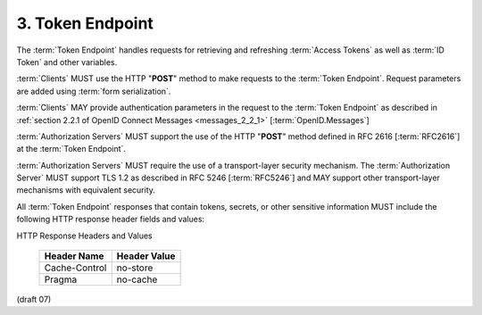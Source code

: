 3.  Token Endpoint
========================

The :term:`Token Endpoint` handles requests for retrieving and refreshing :term:`Access Tokens` 
as well as :term:`ID Token` and other variables.

:term:`Clients` MUST use the HTTP "**POST**" method to make requests to the :term:`Token Endpoint`. 
Request parameters are added using :term:`form serialization`.

:term:`Clients` MAY provide authentication parameters in the request to the :term:`Token Endpoint` 
as described in :ref:`section 2.2.1 of OpenID Connect Messages <messages_2_2_1>` [:term:`OpenID.Messages`]

:term:`Authorization Servers` MUST support the use of the HTTP "**POST**" method 
defined in RFC 2616 [:term:`RFC2616`] at the :term:`Token Endpoint`.

:term:`Authorization Servers` MUST require the use of a transport-layer security mechanism. 
The :term:`Authorization Server` MUST support TLS 1.2 as described in RFC 5246 [:term:`RFC5246`] 
and MAY support other transport-layer mechanisms with equivalent security.

All :term:`Token Endpoint` responses 
that contain tokens, secrets, or other sensitive information MUST include the following HTTP response header fields and values: 


HTTP Response Headers and Values 

 +----------------------+-------------------+
 | Header Name          | Header Value      |
 +======================+===================+
 | Cache-Control        | no-store          |
 +----------------------+-------------------+
 | Pragma               | no-cache          |
 +----------------------+-------------------+

(draft 07)
